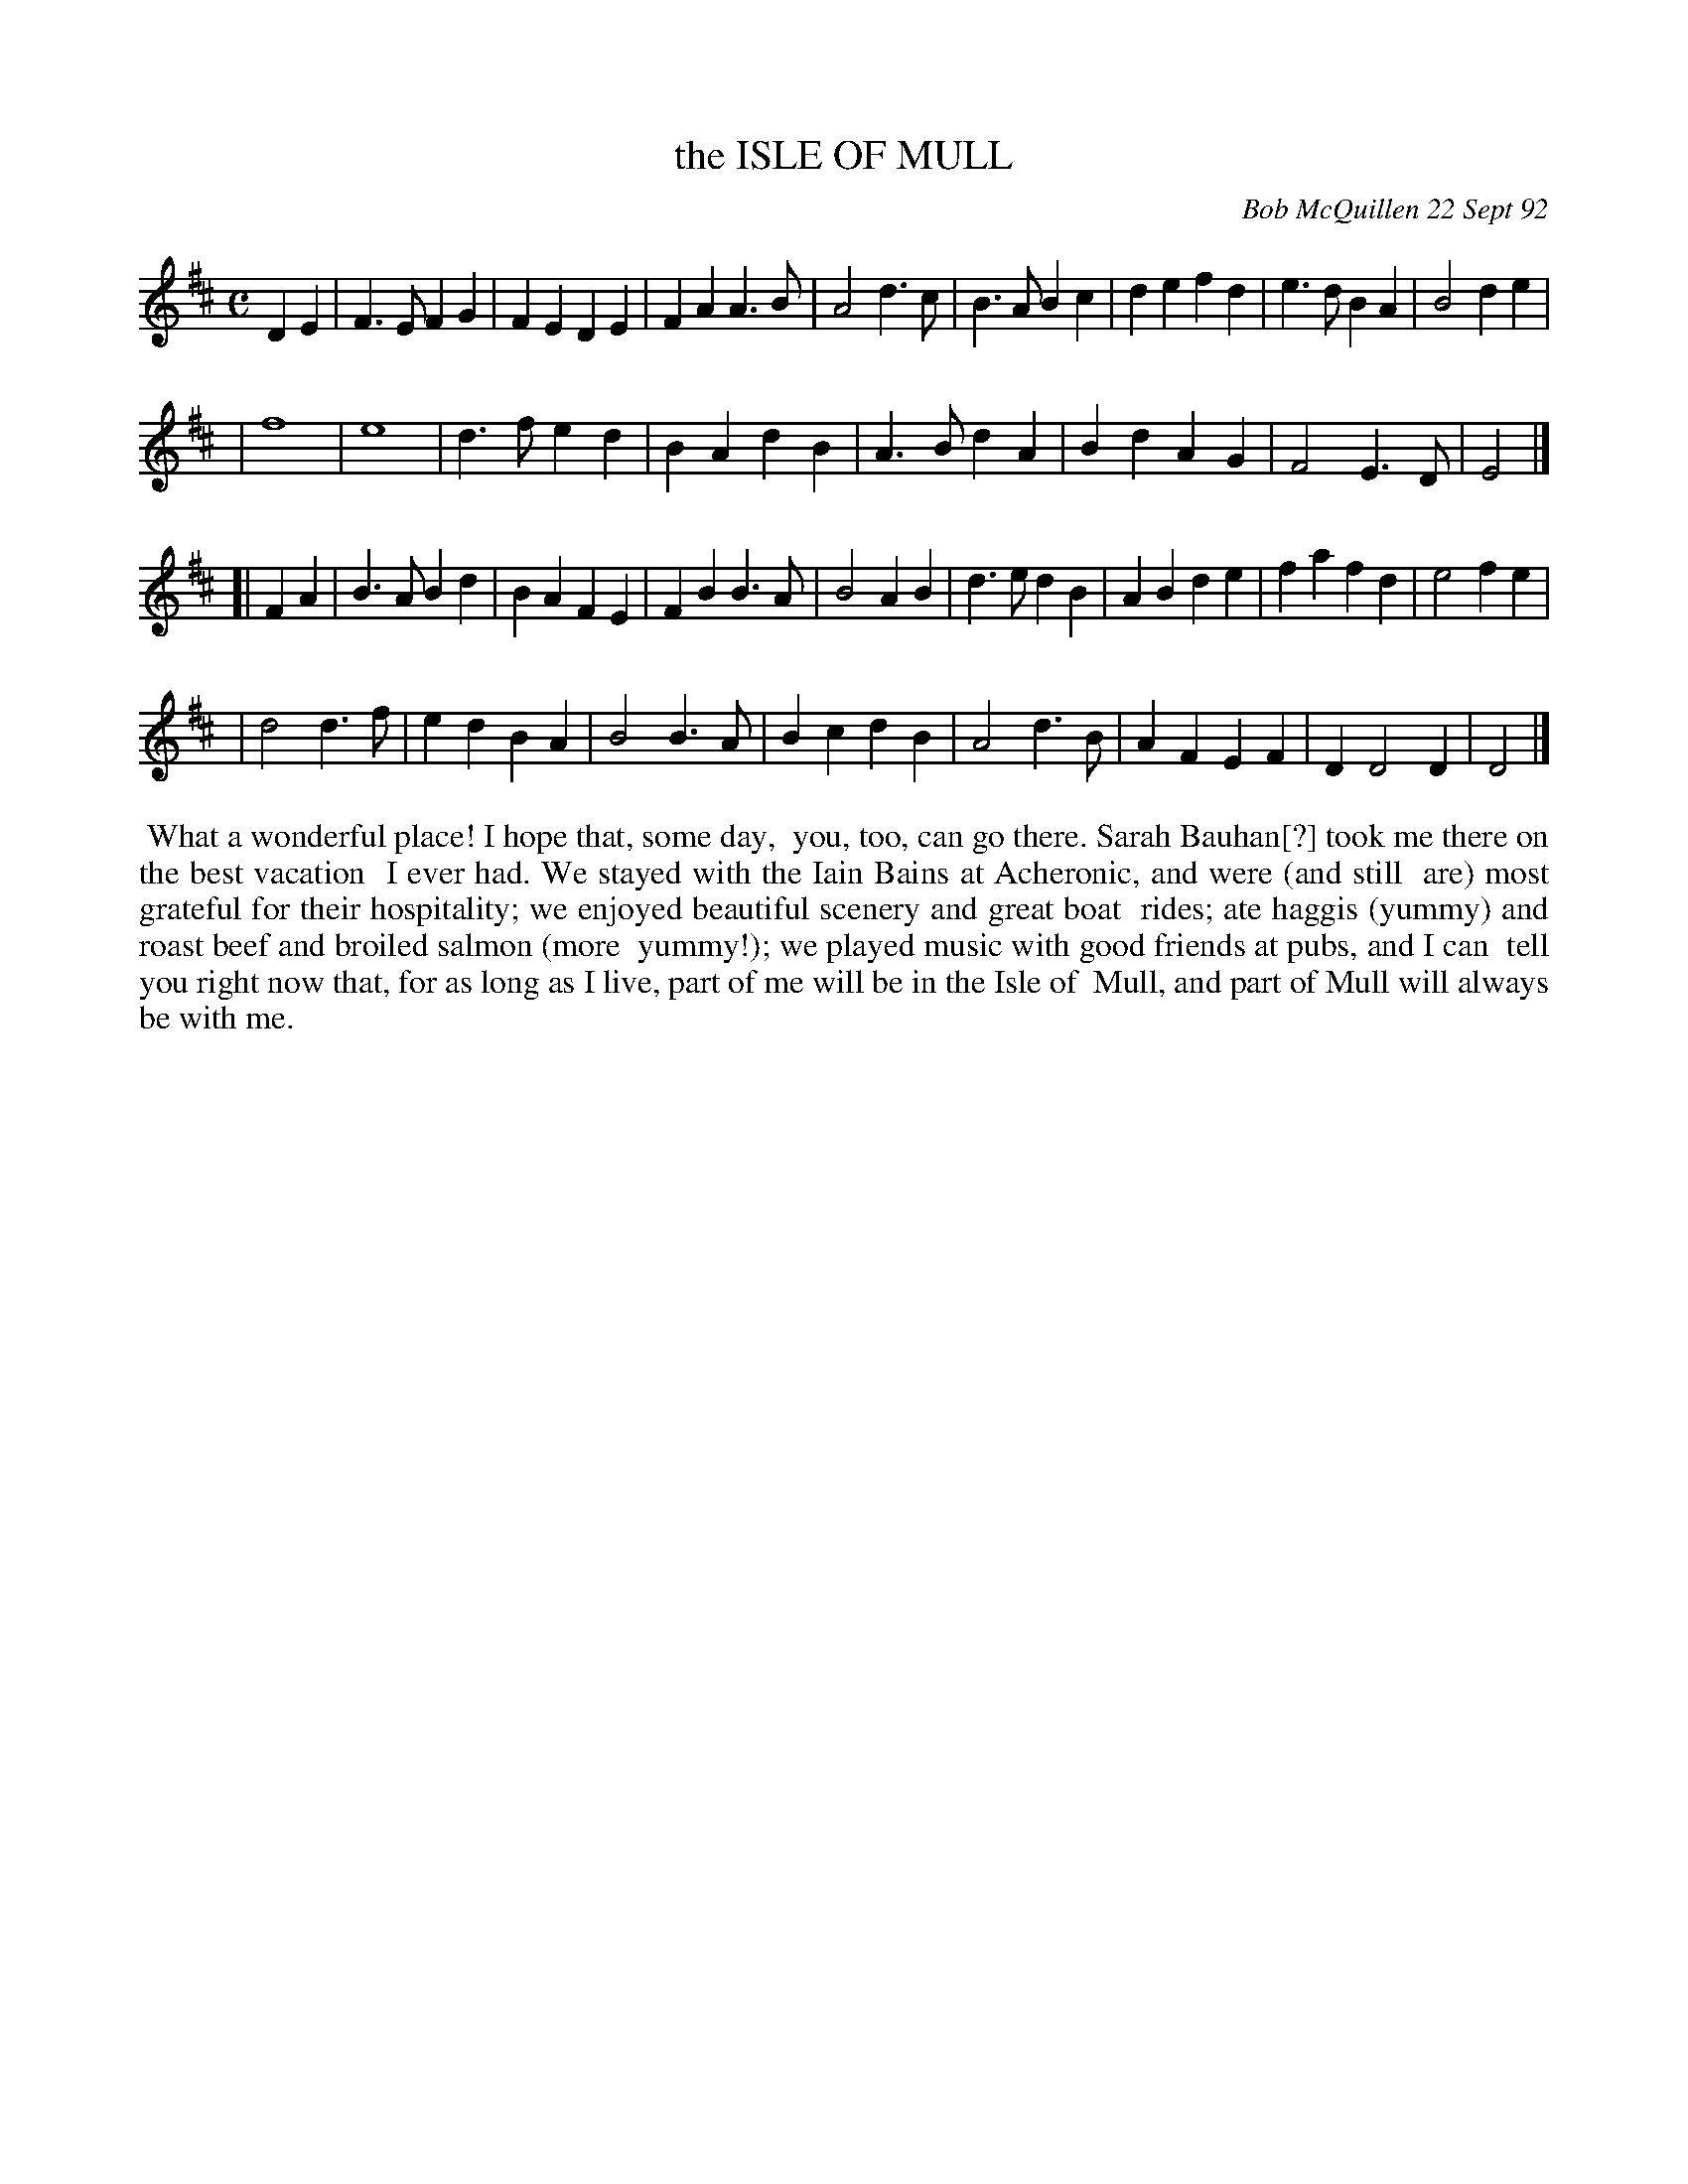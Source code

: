 X: 09049
T: the ISLE OF MULL
C: Bob McQuillen 22 Sept 92
B: Bob's Note Book 9 #49
%R: march
Z: 2018 John Chambers <jc:trillian.mit.edu>
M: C
L: 1/4
K: D
DE \
| F>EFG | FEDE | FAA>B | A2d>c | B>ABc | defd | e>dBA | B2de |
| f4 | e4 | d>fed | BAdB | A>BdA | BdAG | F2E>D | E2 |]
[| FA \
| B>ABd | BAFE | FBB>A | B2AB | d>edB | ABde | fafd | e2fe |
| d2d>f | edBA | B2B>A | BcdB | A2d>B | AFEF | DD2D | D2 |]
%%begintext align
%% What a wonderful place! I hope that, some day,
%% you, too, can go there. Sarah Bauhan[?] took me there on the best vacation
%% I ever had. We stayed with the Iain Bains at Acheronic, and were (and still
%% are) most grateful for their hospitality; we enjoyed beautiful scenery and great boat
%% rides; ate haggis (yummy) and roast beef and broiled salmon (more
%% yummy!); we played music with good friends at pubs, and I can
%% tell you right now that, for as long as I live, part of me will be in the Isle of
%% Mull, and part of Mull will always be with me.
%%endtext
